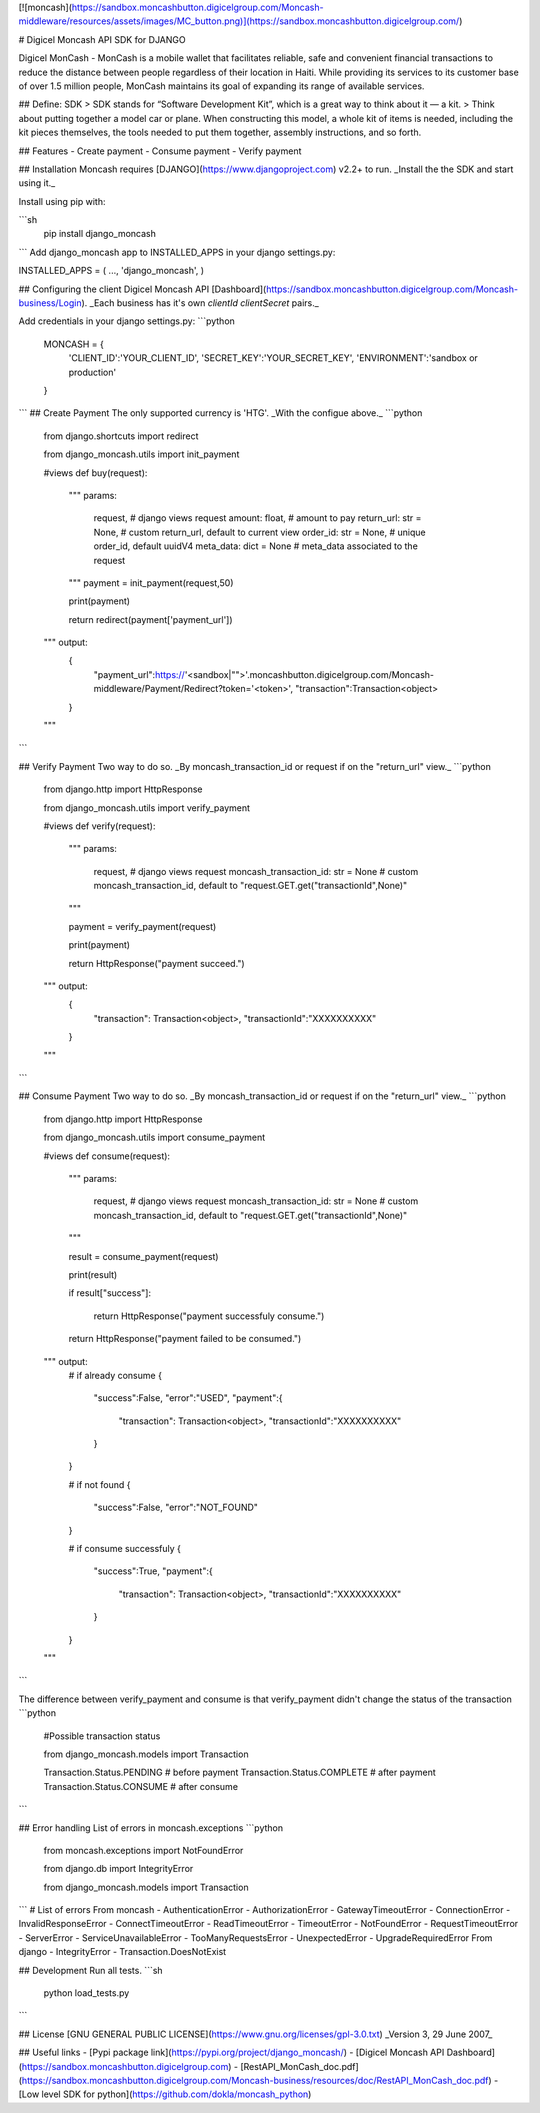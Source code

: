 [![moncash](https://sandbox.moncashbutton.digicelgroup.com/Moncash-middleware/resources/assets/images/MC_button.png)](https://sandbox.moncashbutton.digicelgroup.com/)

# Digicel Moncash API SDK for DJANGO


Digicel MonCash - MonCash is a mobile wallet that facilitates reliable, safe and convenient financial transactions to reduce the distance between people regardless of their location in Haiti. While providing its services to its customer base of over 1.5 million people, MonCash maintains its goal of expanding its range of available services.

## Define: SDK
> SDK stands for “Software Development Kit”, which is a great way to think about it — a kit.
> Think about putting together a model car or plane. When constructing this  model, a whole kit of items is needed, including the kit pieces themselves, the tools needed to put them together, assembly instructions, and so forth.

## Features
- Create payment
- Consume payment
- Verify payment

## Installation
Moncash requires [DJANGO](https://www.djangoproject.com) v2.2+ to run.
_Install the the SDK and start using it._

Install using pip with:

```sh
    pip install  django_moncash
```
Add django_moncash app to INSTALLED_APPS in your django settings.py:

INSTALLED_APPS = (
...,
'django_moncash',
)

## Configuring the client
Digicel Moncash API [Dashboard](https://sandbox.moncashbutton.digicelgroup.com/Moncash-business/Login).
_Each business has it's own `clientId` `clientSecret` pairs._

Add credentials in your django settings.py:
```python

    MONCASH = {
        'CLIENT_ID':'YOUR_CLIENT_ID',
        'SECRET_KEY':'YOUR_SECRET_KEY',
        'ENVIRONMENT':'sandbox or production'
    }

```
## Create Payment
The only supported currency is 'HTG'.
_With the configue above._
```python

    from django.shortcuts import redirect

    from django_moncash.utils import init_payment

    #views
    def buy(request):

        """ 
        params:

            request,                  # django views request
            amount: float,            # amount to pay
            return_url: str = None,   # custom return_url, default to current view
            order_id: str = None,     # unique order_id, default uuidV4
            meta_data: dict = None    # meta_data associated to the request
        """
        payment = init_payment(request,50)
        

        print(payment)

        return redirect(payment['payment_url'])

    """ output:
        {
            "payment_url":https://'<sandbox|"">'.moncashbutton.digicelgroup.com/Moncash-middleware/Payment/Redirect?token='<token>',
            "transaction":Transaction<object>
        }
    """
```

## Verify Payment
Two way to do so.
_By moncash_transaction_id or request if on the "return_url" view._
```python
    from django.http import HttpResponse

    from django_moncash.utils import verify_payment

    #views
    def verify(request):
    
        """ 
        params:

            request,                             # django views request
            moncash_transaction_id: str = None   # custom moncash_transaction_id, default to "request.GET.get("transactionId",None)"
        """

        payment = verify_payment(request)

        print(payment)

        return HttpResponse("payment succeed.")

    """ output:
        {
            "transaction": Transaction<object>,
            "transactionId":"XXXXXXXXXX"
        }
    """

```

## Consume Payment
Two way to do so.
_By moncash_transaction_id or request if on the "return_url" view._
```python
    from django.http import HttpResponse

    from django_moncash.utils import consume_payment

    #views
    def consume(request):
    
        """ 
        params:

            request,                             # django views request
            moncash_transaction_id: str = None   # custom moncash_transaction_id, default to "request.GET.get("transactionId",None)"
        """

        result = consume_payment(request)

        print(result)

        if result["success"]:

            return HttpResponse("payment successfuly consume.")
        
        return HttpResponse("payment failed to be consumed.")

    """ output:
        # if already consume
        {
            "success":False,
            "error":"USED",
            "payment":{
                "transaction": Transaction<object>,
                "transactionId":"XXXXXXXXXX"
            }
        }

        # if not found
        {
            "success":False,
            "error":"NOT_FOUND"
        }

        # if consume successfuly
        {
            "success":True,
            "payment":{
                "transaction": Transaction<object>,
                "transactionId":"XXXXXXXXXX"
            }
        }
    """

```

The difference between verify_payment and consume is that verify_payment didn't change the status of the transaction
```python

    #Possible transaction status

    from django_moncash.models import Transaction

    Transaction.Status.PENDING      # before payment
    Transaction.Status.COMPLETE     # after payment
    Transaction.Status.CONSUME      # after consume

```


## Error handling
List of errors in moncash.exceptions
```python
    from moncash.exceptions import  NotFoundError

    from django.db import IntegrityError 

    from django_moncash.models import Transaction
```
# List of errors 
From moncash
- AuthenticationError
- AuthorizationError
- GatewayTimeoutError
- ConnectionError
- InvalidResponseError
- ConnectTimeoutError
- ReadTimeoutError
- TimeoutError
- NotFoundError
- RequestTimeoutError
- ServerError
- ServiceUnavailableError
- TooManyRequestsError
- UnexpectedError
- UpgradeRequiredError
From django
- IntegrityError 
- Transaction.DoesNotExist



## Development
Run all tests.
```sh
    python load_tests.py
```

## License
[GNU GENERAL PUBLIC LICENSE](https://www.gnu.org/licenses/gpl-3.0.txt)
_Version 3, 29 June 2007_

## Useful links
- [Pypi package link](https://pypi.org/project/django_moncash/)
- [Digicel Moncash API Dashboard](https://sandbox.moncashbutton.digicelgroup.com)
- [RestAPI_MonCash_doc.pdf](https://sandbox.moncashbutton.digicelgroup.com/Moncash-business/resources/doc/RestAPI_MonCash_doc.pdf)
- [Low level SDK for python](https://github.com/dokla/moncash_python)
